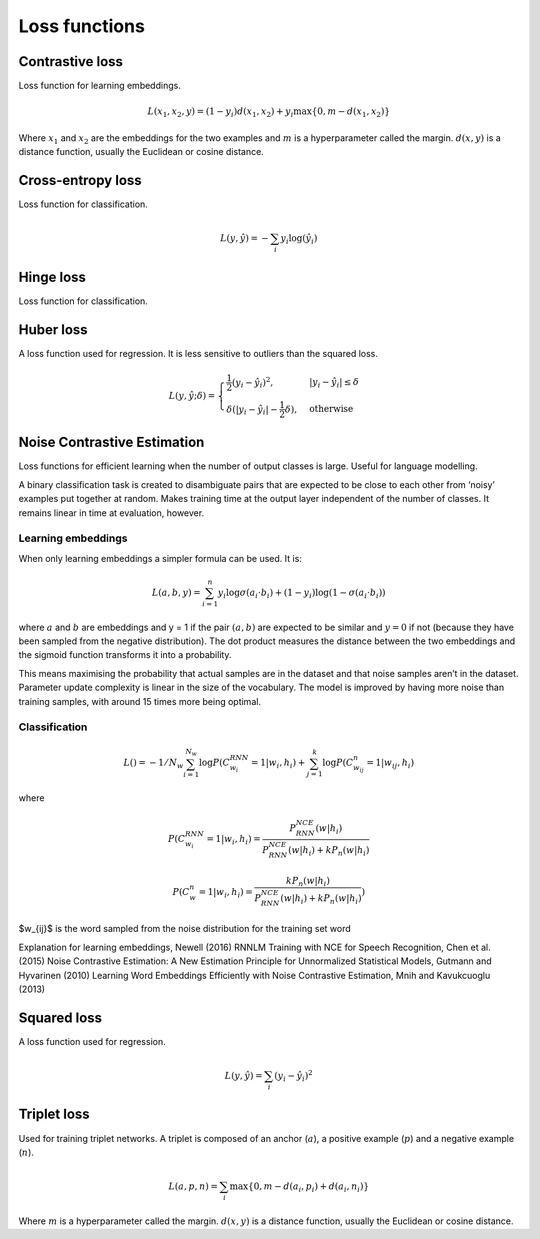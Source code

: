 ===============
Loss functions
===============

""""""""""""""""
Contrastive loss
""""""""""""""""
Loss function for learning embeddings.

.. math::

  L(x_1,x_2,y) = (1-y_i)d(x_1,x_2) + y_i \max\{0, m - d(x_1,x_2)\}
  
Where :math:`x_1` and :math:`x_2` are the embeddings for the two examples and :math:`m` is a hyperparameter called the margin. :math:`d(x,y)` is a distance function, usually the Euclidean or cosine distance.

""""""""""""""""""""""""""""""""
Cross-entropy loss
""""""""""""""""""""""""""""""""
Loss function for classification.

.. math::

  L(y,\hat{y}) = -\sum_i y_i \log(\hat{y}_i)


""""""""""""""""
Hinge loss
""""""""""""""""
Loss function for classification.


""""""""""""""""
Huber loss
""""""""""""""""
A loss function used for regression. It is less sensitive to outliers than the squared loss.

.. math::

  L(y,\hat{y};\delta) = 
          \begin{cases}
              \frac{1}{2}(y_i - \hat{y}_i)^2, & \ |y_i - \hat{y}_i| \leq \delta \\
              \delta(|y_i - \hat{y}_i| - \frac{1}{2}\delta), & \text{otherwise}
          \end{cases}

""""""""""""""""""""""""""""""""
Noise Contrastive Estimation
""""""""""""""""""""""""""""""""
Loss functions for efficient learning when the number of output classes is large. Useful for language modelling.

A binary classification task is created to disambiguate pairs that are expected to be close to each other from ‘noisy’ examples put together at random. Makes training time at the output layer independent of the number of classes. It remains linear in time at evaluation, however.

Learning embeddings
----------------------
When only learning embeddings a simpler formula can be used. It is:

.. math::

  L(a,b,y) = \sum_{i=1}^n y_i\log \sigma(a_i \cdot b_i) + (1-y_i)\log(1-\sigma(a_i \cdot b_i))

where :math:`a` and :math:`b` are embeddings and y = 1 if the pair :math:`(a,b)` are expected to be similar and :math:`y = 0` if not (because they have been sampled from the negative distribution). The dot product measures the distance between the two embeddings and the sigmoid function transforms it into a probability.

This means maximising the probability that actual samples are in the dataset and that noise samples aren’t in the dataset. Parameter update complexity is linear in the size of the vocabulary. The model is improved by having more noise than training samples, with around 15 times more being optimal.

Classification
----------------

.. math::

    L() = -1/N_w \sum_{i=1}^{N_w}\log P(C_{w_i}^{RNN}=1|w_i,h_i) + \sum_{j=1}^k \log P(C^n_{w_{ij}}=1|w_{ij},h_i)

where

.. math::

    P(C_{w_i}^{RNN}=1|w_i,h_i) = \frac{P^{NCE}_{RNN}(w|h_i)}{P^{NCE}_{RNN}(w|h_i) + kP_n(w|h_i)}

    P(C_{w}^{n}=1|w_i,h_i) = \frac{kP_n(w|h_i)}{P^{NCE}_{RNN}(w|h_i) + kP_n(w|h_i)})      
      
$w_{ij}$ is the word sampled from the noise distribution for the training set word 

Explanation for learning embeddings, Newell (2016)
RNNLM Training with NCE for Speech Recognition, Chen et al. (2015)
Noise Contrastive Estimation: A New Estimation Principle for Unnormalized Statistical Models, Gutmann and Hyvarinen (2010)
Learning Word Embeddings Efficiently with Noise Contrastive Estimation, Mnih and Kavukcuoglu (2013)

""""""""""""""""
Squared loss
""""""""""""""""
A loss function used for regression. 

.. math::

  L(y,\hat{y}) = \sum_i (y_i - \hat{y}_i)^2
  
""""""""""""""""
Triplet loss
""""""""""""""""
Used for training triplet networks. A triplet is composed of an anchor (:math:`a`), a positive example (:math:`p`) and a negative example (:math:`n`).

.. math::

  L(a,p,n) = \sum_i \max\{0, m - d(a_i,p_i) + d(a_i,n_i)\}
  
Where :math:`m` is a hyperparameter called the margin. :math:`d(x,y)` is a distance function, usually the Euclidean or cosine distance.
